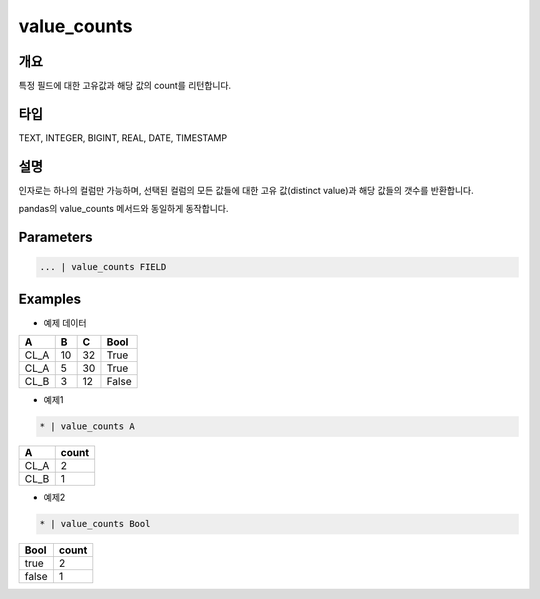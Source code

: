 value_counts
==========

개요
------
특정 필드에 대한 고유값과 해당 값의 count를 리턴합니다.

타입
----------------------------------------------------------------------------------------------------
TEXT, INTEGER, BIGINT, REAL, DATE, TIMESTAMP

설명
------

인자로는 하나의 컬럼만 가능하며, 선택된 컬럼의 모든 값들에 대한 고유 값(distinct value)과 해당 값들의 갯수를 반환합니다.

pandas의 value_counts 메서드와 동일하게 동작합니다.

Parameters
--------------------------------------

.. code-block:: none

    ... | value_counts FIELD

Examples
--------

- 예제 데이터

.. list-table::
   :header-rows: 1
   
   * - A
     - B
     - C
     - Bool
   * - CL_A
     - 10
     - 32
     - True
   * - CL_A
     - 5
     - 30
     - True
   * - CL_B
     - 3
     - 12
     - False

- 예제1

.. code-block:: none

    * | value_counts A

.. list-table::
   :header-rows: 1
   
   * - A
     - count
   * - CL_A
     - 2
   * - CL_B
     - 1

- 예제2

.. code-block:: none

    * | value_counts Bool

.. list-table::
   :header-rows: 1
   
   * - Bool
     - count
   * - true
     - 2
   * - false
     - 1

